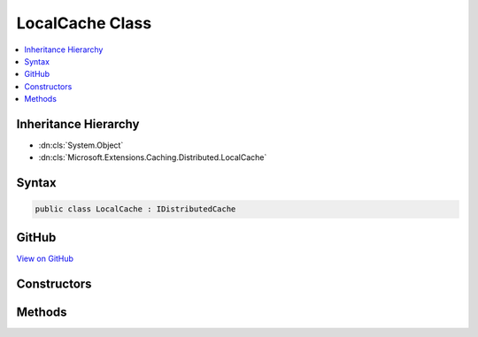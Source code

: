 

LocalCache Class
================



.. contents:: 
   :local:







Inheritance Hierarchy
---------------------


* :dn:cls:`System.Object`
* :dn:cls:`Microsoft.Extensions.Caching.Distributed.LocalCache`








Syntax
------

.. code-block:: csharp

   public class LocalCache : IDistributedCache





GitHub
------

`View on GitHub <https://github.com/aspnet/apidocs/blob/master/aspnet/caching/src/Microsoft.Extensions.Caching.Memory/LocalCache.cs>`_





.. dn:class:: Microsoft.Extensions.Caching.Distributed.LocalCache

Constructors
------------

.. dn:class:: Microsoft.Extensions.Caching.Distributed.LocalCache
    :noindex:
    :hidden:

    
    .. dn:constructor:: Microsoft.Extensions.Caching.Distributed.LocalCache.LocalCache(Microsoft.Extensions.Caching.Memory.IMemoryCache)
    
        
        
        
        :type memoryCache: Microsoft.Extensions.Caching.Memory.IMemoryCache
    
        
        .. code-block:: csharp
    
           public LocalCache(IMemoryCache memoryCache)
    

Methods
-------

.. dn:class:: Microsoft.Extensions.Caching.Distributed.LocalCache
    :noindex:
    :hidden:

    
    .. dn:method:: Microsoft.Extensions.Caching.Distributed.LocalCache.Connect()
    
        
    
        
        .. code-block:: csharp
    
           public void Connect()
    
    .. dn:method:: Microsoft.Extensions.Caching.Distributed.LocalCache.ConnectAsync()
    
        
        :rtype: System.Threading.Tasks.Task
    
        
        .. code-block:: csharp
    
           public Task ConnectAsync()
    
    .. dn:method:: Microsoft.Extensions.Caching.Distributed.LocalCache.Get(System.String)
    
        
        
        
        :type key: System.String
        :rtype: System.Byte[]
    
        
        .. code-block:: csharp
    
           public byte[] Get(string key)
    
    .. dn:method:: Microsoft.Extensions.Caching.Distributed.LocalCache.GetAsync(System.String)
    
        
        
        
        :type key: System.String
        :rtype: System.Threading.Tasks.Task{System.Byte[]}
    
        
        .. code-block:: csharp
    
           public Task<byte[]> GetAsync(string key)
    
    .. dn:method:: Microsoft.Extensions.Caching.Distributed.LocalCache.Refresh(System.String)
    
        
        
        
        :type key: System.String
    
        
        .. code-block:: csharp
    
           public void Refresh(string key)
    
    .. dn:method:: Microsoft.Extensions.Caching.Distributed.LocalCache.RefreshAsync(System.String)
    
        
        
        
        :type key: System.String
        :rtype: System.Threading.Tasks.Task
    
        
        .. code-block:: csharp
    
           public Task RefreshAsync(string key)
    
    .. dn:method:: Microsoft.Extensions.Caching.Distributed.LocalCache.Remove(System.String)
    
        
        
        
        :type key: System.String
    
        
        .. code-block:: csharp
    
           public void Remove(string key)
    
    .. dn:method:: Microsoft.Extensions.Caching.Distributed.LocalCache.RemoveAsync(System.String)
    
        
        
        
        :type key: System.String
        :rtype: System.Threading.Tasks.Task
    
        
        .. code-block:: csharp
    
           public Task RemoveAsync(string key)
    
    .. dn:method:: Microsoft.Extensions.Caching.Distributed.LocalCache.Set(System.String, System.Byte[], Microsoft.Extensions.Caching.Distributed.DistributedCacheEntryOptions)
    
        
        
        
        :type key: System.String
        
        
        :type value: System.Byte[]
        
        
        :type options: Microsoft.Extensions.Caching.Distributed.DistributedCacheEntryOptions
    
        
        .. code-block:: csharp
    
           public void Set(string key, byte[] value, DistributedCacheEntryOptions options)
    
    .. dn:method:: Microsoft.Extensions.Caching.Distributed.LocalCache.SetAsync(System.String, System.Byte[], Microsoft.Extensions.Caching.Distributed.DistributedCacheEntryOptions)
    
        
        
        
        :type key: System.String
        
        
        :type value: System.Byte[]
        
        
        :type options: Microsoft.Extensions.Caching.Distributed.DistributedCacheEntryOptions
        :rtype: System.Threading.Tasks.Task
    
        
        .. code-block:: csharp
    
           public Task SetAsync(string key, byte[] value, DistributedCacheEntryOptions options)
    

